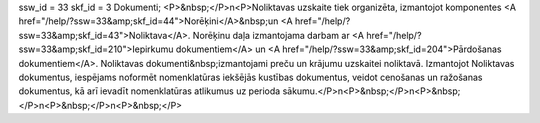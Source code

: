 ssw_id = 33skf_id = 3Dokumenti;<P>&nbsp;</P>\n<P>Noliktavas uzskaite tiek organizēta, izmantojot komponentes <A href="/help/?ssw=33&amp;skf_id=44">Norēķini</A>&nbsp;un <A href="/help/?ssw=33&amp;skf_id=43">Noliktava</A>. Norēķinu daļa izmantojama darbam ar <A href="/help/?ssw=33&amp;skf_id=210">Iepirkumu dokumentiem</A> un <A href="/help/?ssw=33&amp;skf_id=204">Pārdošanas dokumentiem</A>. Noliktavas dokumenti&nbsp;izmantojami preču un krājumu uzskaitei noliktavā. Izmantojot Noliktavas dokumentus, iespējams noformēt nomenklatūras iekšējās kustības dokumentus, veidot cenošanas un ražošanas dokumentus, kā arī ievadīt nomenklatūras atlikumus uz perioda sākumu.</P>\n<P>&nbsp;</P>\n<P>&nbsp;</P>\n<P>&nbsp;</P>\n<P>&nbsp;</P>